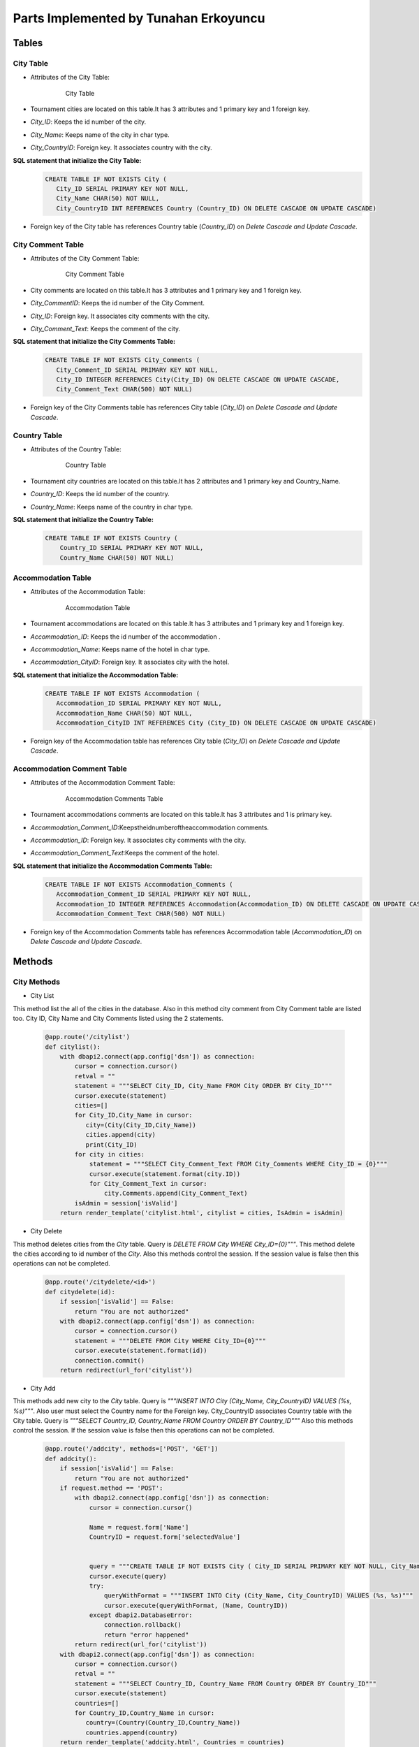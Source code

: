 Parts Implemented by Tunahan Erkoyuncu
================================

Tables
+++++++

City Table
~~~~~~~~~~
* Attributes of the City Table:

   .. figure:: citytable.png
      :scale: 75 %
      :alt:

      City Table

* Tournament cities are located on this table.It has 3 attributes and 1 primary key and 1 foreign key.
* *City_ID*: Keeps the id number of the city.
* *City_Name*: Keeps name of the city in char type.
* *City_CountryID*: Foreign key. It associates country with the city.

**SQL statement that initialize the City Table:**
   .. code-block:: sql

    CREATE TABLE IF NOT EXISTS City (
       City_ID SERIAL PRIMARY KEY NOT NULL,
       City_Name CHAR(50) NOT NULL,
       City_CountryID INT REFERENCES Country (Country_ID) ON DELETE CASCADE ON UPDATE CASCADE)

* Foreign key of the City table has references Country table (*Country_ID*) on *Delete Cascade and Update Cascade*.


City Comment Table
~~~~~~~~~~
* Attributes of the City Comment Table:

   .. figure:: citycommenttable.png
      :scale: 75 %
      :alt:

      City Comment Table

* City comments are located on this table.It has 3 attributes and 1 primary key and 1 foreign key.
* *City_CommentID*: Keeps the id number of the City Comment.
* *City_ID*: Foreign key. It associates city comments with the city.
* *City_Comment_Text*: Keeps the comment of the city.

**SQL statement that initialize the City Comments Table:**
   .. code-block:: sql

    CREATE TABLE IF NOT EXISTS City_Comments (
       City_Comment_ID SERIAL PRIMARY KEY NOT NULL,
       City_ID INTEGER REFERENCES City(City_ID) ON DELETE CASCADE ON UPDATE CASCADE,
       City_Comment_Text CHAR(500) NOT NULL)

* Foreign key of the City Comments table has references City table (*City_ID*) on *Delete Cascade and Update Cascade*.

Country Table
~~~~~~~~~~
* Attributes of the Country Table:

   .. figure:: countrytable.png
      :scale: 75 %
      :alt:

      Country Table

* Tournament city countries are located on this table.It has 2 attributes and 1 primary key and Country_Name.
* *Country_ID*: Keeps the id number of the country.
* *Country_Name*: Keeps name of the country in char type.

**SQL statement that initialize the Country Table:**
   .. code-block:: sql

    CREATE TABLE IF NOT EXISTS Country (
        Country_ID SERIAL PRIMARY KEY NOT NULL,
        Country_Name CHAR(50) NOT NULL)

Accommodation Table
~~~~~~~~~~
* Attributes of the Accommodation Table:

   .. figure:: accommodationtable.png
      :scale: 75 %
      :alt:

      Accommodation Table


* Tournament accommodations are located on this table.It has 3 attributes and 1 primary key and 1 foreign key.
* *Accommodation_ID*: Keeps the id number of the accommodation .
* *Accommodation_Name*: Keeps name of the hotel in char type.
* *Accommodation_CityID*: Foreign key. It associates city with the hotel.


**SQL statement that initialize the Accommodation Table:**
   .. code-block:: sql

    CREATE TABLE IF NOT EXISTS Accommodation (
       Accommodation_ID SERIAL PRIMARY KEY NOT NULL,
       Accommodation_Name CHAR(50) NOT NULL,
       Accommodation_CityID INT REFERENCES City (City_ID) ON DELETE CASCADE ON UPDATE CASCADE)

* Foreign key of the Accommodation table has references City table (*City_ID*) on *Delete Cascade and Update Cascade*.

Accommodation Comment Table
~~~~~~~~~~
* Attributes of the Accommodation Comment Table:

   .. figure:: accommodationcommenttable.png
      :scale: 75 %
      :alt:

      Accommodation Comments Table

* Tournament accommodations comments are located on this table.It has 3 attributes and 1 is primary key.
* *Accommodation_Comment_ID*:Keepstheidnumberoftheaccommodation comments.
* *Accommodation_ID*: Foreign key. It associates city comments with the city.
* *Accommodation_Comment_Text*:Keeps the comment of the hotel.


**SQL statement that initialize the Accommodation Comments Table:**
   .. code-block:: sql

    CREATE TABLE IF NOT EXISTS Accommodation_Comments (
       Accommodation_Comment_ID SERIAL PRIMARY KEY NOT NULL,
       Accommodation_ID INTEGER REFERENCES Accommodation(Accommodation_ID) ON DELETE CASCADE ON UPDATE CASCADE,
       Accommodation_Comment_Text CHAR(500) NOT NULL)

* Foreign key of the Accommodation Comments table has references Accommodation table (*Accommodation_ID*) on *Delete Cascade and Update Cascade*.



Methods
++++++++


City Methods
~~~~~~~~~~~~~

* City List
This method list the all of the cities in the database. Also in this method city comment from City Comment table are listed too.
City ID, City Name and City Comments listed using the 2 statements.
   .. code-block:: python

    @app.route('/citylist')
    def citylist():
        with dbapi2.connect(app.config['dsn']) as connection:
            cursor = connection.cursor()
            retval = ""
            statement = """SELECT City_ID, City_Name FROM City ORDER BY City_ID"""
            cursor.execute(statement)
            cities=[]
            for City_ID,City_Name in cursor:
               city=(City(City_ID,City_Name))
               cities.append(city)
               print(City_ID)
            for city in cities:
                statement = """SELECT City_Comment_Text FROM City_Comments WHERE City_ID = {0}"""
                cursor.execute(statement.format(city.ID))
                for City_Comment_Text in cursor:
                    city.Comments.append(City_Comment_Text)
            isAdmin = session['isValid']
        return render_template('citylist.html', citylist = cities, IsAdmin = isAdmin)


* City Delete
This method deletes cities from the *City* table. Query is *DELETE FROM City WHERE City_ID={0}"""*.
This method delete the cities according to id number of the *City*.
Also this methods control the session. If the session value is false then this operations can not be completed.
   .. code-block:: python

    @app.route('/citydelete/<id>')
    def citydelete(id):
        if session['isValid'] == False:
            return "You are not authorized"
        with dbapi2.connect(app.config['dsn']) as connection:
            cursor = connection.cursor()
            statement = """DELETE FROM City WHERE City_ID={0}"""
            cursor.execute(statement.format(id))
            connection.commit()
        return redirect(url_for('citylist'))


* City Add
This methods add new city to the *City* table. Query is *"""INSERT INTO City (City_Name, City_CountryID) VALUES (%s, %s)"""*.
Also user must select the Country name for the Foreign key. City_CountryID associates Country table with the City table.
Query is *"""SELECT Country_ID, Country_Name FROM Country ORDER BY Country_ID"""*
Also this methods control the session. If the session value is false then this operations can not be completed.

   .. code-block:: python

    @app.route('/addcity', methods=['POST', 'GET'])
    def addcity():
        if session['isValid'] == False:
            return "You are not authorized"
        if request.method == 'POST':
            with dbapi2.connect(app.config['dsn']) as connection:
                cursor = connection.cursor()

                Name = request.form['Name']
                CountryID = request.form['selectedValue']


                query = """CREATE TABLE IF NOT EXISTS City ( City_ID SERIAL PRIMARY KEY NOT NULL, City_Name CHAR(50) NOT NULL, City_CountryID INT REFERENCES Country (Country_ID) ON DELETE CASCADE ON UPDATE CASCADE    );"""
                cursor.execute(query)
                try:
                    queryWithFormat = """INSERT INTO City (City_Name, City_CountryID) VALUES (%s, %s)"""
                    cursor.execute(queryWithFormat, (Name, CountryID))
                except dbapi2.DatabaseError:
                    connection.rollback()
                    return "error happened"
            return redirect(url_for('citylist'))
        with dbapi2.connect(app.config['dsn']) as connection:
            cursor = connection.cursor()
            retval = ""
            statement = """SELECT Country_ID, Country_Name FROM Country ORDER BY Country_ID"""
            cursor.execute(statement)
            countries=[]
            for Country_ID,Country_Name in cursor:
               country=(Country(Country_ID,Country_Name))
               countries.append(country)
        return render_template('addcity.html', Countries = countries)


* Add City Comment
This method adds new comment for the *City_Comments* table . Query is *"""INSERT INTO City_Comments (City_ID, City_Comment_Text) VALUES (%s,%s)"""*
Comments text taken from the user.
   .. code-block:: python

    @app.route('/addcitycomment/<id>', methods=['POST', 'GET'])
    def addcitycomment(id):
        if request.method == 'POST':
            with dbapi2.connect(app.config['dsn']) as connection:
                cursor = connection.cursor()

                Comment = request.form['Comment']

                query = """CREATE TABLE IF NOT EXISTS City_Comments (
                                    City_Comment_ID SERIAL PRIMARY KEY NOT NULL,
                                    City_ID INTEGER REFERENCES City(City_ID) ON DELETE CASCADE ON UPDATE CASCADE,
                                    City_Comment_Text CHAR(500) NOT NULL
                        );"""
                cursor.execute(query)


                try:
                    queryWithFormat = """INSERT INTO City_Comments (City_ID, City_Comment_Text) VALUES (%s,%s)"""
                    cursor.execute(queryWithFormat, (id, Comment))
                    connection.commit()
                except dbapi2.DatabaseError:
                    connection.rollback()
                    return "error happened"
            return redirect(url_for('citylist'))
        return render_template('addcitycomment.html', ID=id)

* Update City
This method updates City name on the *City* table.
Query is *"""UPDATE City SET City_Name='%s' WHERE City_ID='%s' """*


   .. code-block:: python

    @app.route('/updatecity/<id>', methods=['POST', 'GET'])
    def updatecity(id):
        if session['isValid'] == False:
            return "You are not authorized"
        if request.method == 'POST':
            with dbapi2.connect(app.config['dsn']) as connection:
                cursor = connection.cursor()
                New_Name = request.form['Name']
                try:
                    query = """UPDATE City SET City_Name='%s' WHERE City_ID='%s' """ % (New_Name, id)
                    cursor.execute(query)
                    connection.commit()
                except dbapi2.DatabaseError:
                    connection.rollback()
                    return "error happened"
            return redirect(url_for('citylist'))
        return render_template('updatecity.html', ID=id)

* Search City
This method searchs an City object in database by the City name.
Query is *"""SELECT City_ID, City_Name FROM City WHERE City_Name like '%{0}%'"""*
And return the matched city.

   .. code-block:: python

    @app.route('/searchcity', methods=['POST', 'GET'])
    def searchcity():
        if request.method == 'POST':
            with dbapi2.connect(app.config['dsn']) as connection:
                cursor = connection.cursor()
                textstr = request.form['textstr']
                cities = []
                try:
                    query = """SELECT City_ID, City_Name FROM City WHERE City_Name like '%{0}%'"""
                    cursor.execute(query.format(textstr))
                    for City_ID, City_Name in cursor:
                        city = City(City_ID,City_Name)
                        cities.append(city)
                    return render_template('citylist.html', citylist = cities)
                except dbapi2.DatabaseError:
                    connection.rollback()
                    return "error happened"
            return "eeeee"
        return render_template('searchcity.html')


Country Methods
~~~~~~~~~~~~~

* Country Add
This methods add new country to the *Country* table. Query is *"""INSERT INTO Country (Country_Name) VALUES ( '{0}' )"""*.
Also this methods control the session. If the session value is false then this operations can not be completed.

   .. code-block:: python

    @app.route('/addcountry', methods=['POST', 'GET'])
    def addcountry():
       if session['isValid'] == False:
          return "You are not authorized"
       if request.method == 'POST':
          with dbapi2.connect(app.config['dsn']) as connection:
              cursor = connection.cursor()

              Name = request.form['Name']

              query = """CREATE TABLE IF NOT EXISTS Country ( Country_ID SERIAL PRIMARY KEY NOT NULL, Country_Name CHAR(50) NOT NULL    );"""
              cursor.execute(query)

              queryWithFormat = """INSERT INTO Country (Country_Name) VALUES ( '{0}' )"""
              cursor.execute(queryWithFormat.format(Name))

          return redirect(url_for('countrylist'))
       return render_template('addcountry.html')

* Country Delete
This method deletes countries from the *Country* table. Query is *DELETE FROM Country WHERE Country_ID={0}"""*.
This method delete the cities according to id number of the *Country*.
Also this methods control the session. If the session value is false then this operations can not be completed.
    
   .. code-block:: python

    @app.route('/countrydelete/<id>')
    def countrydelete(id):
        if session['isValid'] == False:
            return "You are not authorized"
            with dbapi2.connect(app.config['dsn']) as connection:
               cursor = connection.cursor()
               statement = """DELETE FROM Country WHERE Country_ID={0}"""
               cursor.execute(statement.format(id))
               connection.commit()
            return redirect(url_for('countrylist'))

* Country Search
This method searchs an Country object in database by the Country name.
Query is *"""SELECT Country_ID, Country_Name FROM Country WHERE Country_Name like '%{0}%'"""*
And return the matched Country.

   .. code-block:: python

    @app.route('/searchcountry', methods=['POST', 'GET'])
    def searchcountry():
        if request.method == 'POST':
            with dbapi2.connect(app.config['dsn']) as connection:
                cursor = connection.cursor()
                textstr = request.form['textstr']
                cities = []
                try:
                    query = """SELECT Country_ID, Country_Name FROM Country WHERE Country_Name like '%{0}%'"""
                    cursor.execute(query.format(textstr))
                    for Country_ID, Country_Name in cursor:
                        country = Country(Country_ID,Country_Name)
                        countries.append(country)
                    return render_template('countrylist.html', countrylist = countries)
                except dbapi2.DatabaseError:
                    connection.rollback()
                    return "Something"
            return "Hata"
        return render_template('searchcountry.html')


* Country Update
This method updates Country name on the *Country* table.
Query is *"""UPDATE Country SET Country_Name='%s' WHERE Country_ID='%s' """*


   .. code-block:: python

    @app.route('/updatecountry/<id>', methods=['POST', 'GET'])
    def updatecountry(id):
        if session['isValid'] == False:
            return "You are not authorized"
        if request.method == 'POST':
            with dbapi2.connect(app.config['dsn']) as connection:
                cursor = connection.cursor()
                New_Name = request.form['Name']
                try:
                    query = """UPDATE Country SET Country_Name='%s' WHERE Country_ID='%s' """ % (New_Name, id)
                    cursor.execute(query)
                    connection.commit()
                except dbapi2.DatabaseError:
                    connection.rollback()
                    return "error happened"
            return redirect(url_for('countrylist'))
        return render_template('updatecountry.html', ID=id)

Accommodation Methods
~~~~~~~~~~~~~

* Accommodation Delete
This method deletes hotels from the *Accommodation* table. Query is *"""DELETE FROM Accommodation WHERE Accommodation_ID={0}"""*.
This method delete the hotels according to id number of the *Accommodation*.
Also this methods control the session. If the session value is false then this operations can not be completed.
   .. code-block:: python

    @app.route('/accommodationdelete/<id>')
    def accommodationdelete(id):
        if session['isValid'] == False:
            return "You are not authorized"
        with dbapi2.connect(app.config['dsn']) as connection:
            cursor = connection.cursor()
            statement = """DELETE FROM Accommodation WHERE Accommodation_ID={0}"""
            cursor.execute(statement.format(id))
            connection.commit()
        return redirect(url_for('accommodationlist'))


* Accommodation Add
This methods add new hotel to the *Accommodation* table. Query is *"""INSERT INTO Accommodation (Accommodation_Name, Accommodation_CityID) VALUES (%s, %s)"""*.
Also user must select the City name for the Foreign key. Accommodation_CityID associates City table with the Accommodation table.
Query is *"""SELECT City_ID, City_Name FROM City ORDER BY City_ID"""*
Also this methods control the session. If the session value is false then this operations can not be completed.

   .. code-block:: python

    @app.route('/addaccommodation', methods=['POST', 'GET'])
    def addaccommodation():
        if session['isValid'] == False:
            return "You are not authorized"
        if request.method == 'POST':
            with dbapi2.connect(app.config['dsn']) as connection:
                cursor = connection.cursor()

                Name = request.form['Name']
                CityID = request.form['selectedValue']


                query = """CREATE TABLE IF NOT EXISTS Accommodation ( Accommodation_ID SERIAL PRIMARY KEY NOT NULL, Accommodation_Name CHAR(75) NOT NULL, Accommodation_CityID INT REFERENCES City (City_ID) ON DELETE CASCADE ON UPDATE CASCADE    );"""
                cursor.execute(query)
                try:
                    queryWithFormat = """INSERT INTO Accommodation (Accommodation_Name, Accommodation_CityID) VALUES (%s, %s)"""
                    cursor.execute(queryWithFormat, (Name, AccommodationID))
                except dbapi2.DatabaseError:
                    connection.rollback()
                    return "Somethin wrong"
            return redirect(url_for('accommodationlist'))
        with dbapi2.connect(app.config['dsn']) as connection:
            cursor = connection.cursor()
            retval = ""
            statement = """SELECT City_ID, City_Name FROM City ORDER BY City_ID"""
            cursor.execute(statement)
            cities=[]
            for City_ID,City_Name in cursor:
               city=(City(City_ID,City_Name))
               cities.append(city)
        return render_template('addaccommodation.html', Cities = cities)


* Add Accommodation Comment
This method adds new comment for the *Accommodation_Comments* table . Query is *"""INSERT INTO Accommodation_Comments (Accommodation_ID, Accommodation_Comment_Text) VALUES (%s,%s)"""*
Comments text taken from the user.
   .. code-block:: python

    @app.route('/addaccommodationcomment/<id>', methods=['POST', 'GET'])
    def addaccommodationcomment(id):
        if request.method == 'POST':
            with dbapi2.connect(app.config['dsn']) as connection:
                cursor = connection.cursor()

                Comment = request.form['Comment']

                query = """CREATE TABLE IF NOT EXISTS Accommodation_Comments (
                                    Accommodation_Comment_ID SERIAL PRIMARY KEY NOT NULL,
                                    Accommodation_ID INTEGER REFERENCES Accommodation(Accommodation_ID) ON DELETE CASCADE ON UPDATE CASCADE,
                                    Accommodation_Comment_Text CHAR(500) NOT NULL
                        );"""
                cursor.execute(query)


                try:
                    queryWithFormat = """INSERT INTO Accommodation_Comments (Accommodation_ID, Accommodation_Comment_Text) VALUES (%s,%s)"""
                    cursor.execute(queryWithFormat, (id, Comment))
                    connection.commit()
                except dbapi2.DatabaseError:
                    connection.rollback()
                    return "Something wrong"
            return redirect(url_for('accommodationlist'))
        return render_template('addaccommodationcomment.html', ID=id)

* Update Accommodation
This method updates Accommodation name on the *Accommodation* table.
Query is *"""UPDATE Accommodation SET Accommodation_Name='%s' WHERE Accommodation_ID='%s' """*


   .. code-block:: python

    @app.route('/updateaccommodation/<id>', methods=['POST', 'GET'])
    def updateaccommodation(id):
        if session['isValid'] == False:
            return "You are not authorized"
        if request.method == 'POST':
            with dbapi2.connect(app.config['dsn']) as connection:
                cursor = connection.cursor()
                New_Name = request.form['Name']
                try:
                    query = """UPDATE Accommodation SET Accommodation_Name='%s' WHERE Accommodation_ID='%s' """ % (New_Name, id)
                    cursor.execute(query)
                    connection.commit()
                except dbapi2.DatabaseError:
                    connection.rollback()
                    return "Something wrong"
            return redirect(url_for('accommodationlist'))
        return render_template('updateaccommodation.html', ID=id)

* Search Accommodation
This method searchs an Accommodation object in database by the Accommodation name.
Query is *"""SELECT Accommodation_ID, Accommodation_Name FROM Accommodation WHERE Accommodation_Name like '%{0}%'"""*
And return the matched accommodation.

   .. code-block:: python

    @app.route('/searchaccommodation', methods=['POST', 'GET'])
    def searchaccommodationy():
        if request.method == 'POST':
            with dbapi2.connect(app.config['dsn']) as connection:
                cursor = connection.cursor()
                textstr = request.form['textstr']
                accommodationies = []
                try:
                    query = """SELECT Accommodation_ID, Accommodation_Name FROM Accommodation WHERE Accommodation_Name like '%{0}%'"""
                    cursor.execute(query.format(textstr))
                    for Accommodation_ID, Accommodation_Name in cursor:
                        accommodation = Accommodation(Accommodation_ID,Accommodation_Name)
                        accommodationies.append(accommodation)
                    return render_template('accommodationlist.html', accommodationlist = accommodationies)
                except dbapi2.DatabaseError:
                    connection.rollback()
                    return "Something wrong"
            return "Wronng"
        return render_template('searchaccommodation.html')
